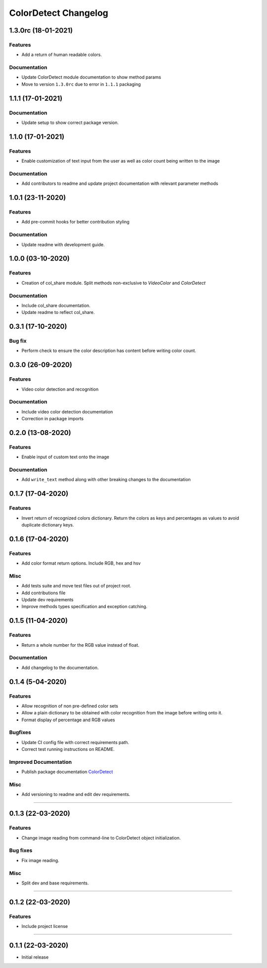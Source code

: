 =====================
ColorDetect Changelog
=====================

.. _1.3.0rc:
1.3.0rc (18-01-2021)
====================

Features
--------

- Add a return of human readable colors.

Documentation
-------------

- Update ColorDetect module documentation to show method params
- Move to version ``1.3.0rc`` due to error in ``1.1.1`` packaging

.. _1.1.1:
1.1.1 (17-01-2021)
==================

Documentation
-------------
- Update setup to show correct package version.

.. _1.1.0:
1.1.0 (17-01-2021)
==================

Features
--------
- Enable customization of text input from the user as well as color count being
  written to the image

Documentation
-------------

- Add contributors to readme and update project documentation with relevant parameter methods

.. _1.0.1:
1.0.1 (23-11-2020)
==================

Features
--------
- Add pre-commit hooks for better contribution styling

Documentation
-------------

- Update readme with development guide.

.. _1.0.0:
1.0.0 (03-10-2020)
==================

Features
--------
- Creation of col_share module. Split methods non-exclusive to `VideoColor` and `ColorDetect`

Documentation
-------------

- Include col_share documentation.
- Update readme to reflect col_share.

.. _0.3.1:
0.3.1 (17-10-2020)
==================

Bug fix
-------

- Perform check to ensure the color description has content before writing color count.


.. _0.3.0:
0.3.0 (26-09-2020)
==================

Features
--------
- Video color detection and recognition

Documentation
-------------

- Include video color detection documentation
- Correction in package imports

.. _0.2.0:
0.2.0 (13-08-2020)
==================

Features
--------
- Enable input of custom text onto the image

Documentation
-------------

- Add ``write_text`` method along with other breaking changes to the documentation

.. _0.1.7:
0.1.7 (17-04-2020)
==================

Features
--------

- Invert return of recognized colors dictionary. Return the colors
  as keys and percentages as values to avoid duplicate dictionary keys.

.. _0.1.6:
0.1.6 (17-04-2020)
==================

Features
--------

- Add color format return options. Include RGB, hex and hsv

Misc
----

- Add tests suite and move test files out of project root.
- Add contributions file
- Update dev requirements
- Improve methods types specification and exception catching.

.. _0.1.5:
0.1.5 (11-04-2020)
==================

Features
--------

- Return a whole number for the RGB value instead of float.

Documentation
-------------

- Add changelog to the documentation.

.. _0.1.4:
0.1.4 (5-04-2020)
==================

Features
--------

- Allow recognition of non pre-defined color sets
- Allow a plain dictionary to be obtained with color recognition
  from the image before writing onto it.
- Format display of percentage and RGB values

Bugfixes
--------

- Update CI config file with correct requirements path.
- Correct test running instructions on README.


Improved Documentation
----------------------

- Publish package documentation
  `ColorDetect <https://colordetect.readthedocs.io/en/latest/>`_

Misc
----

- Add versioning to readme and edit dev requirements.


----

.. _0.1.3:
0.1.3 (22-03-2020)
==================

Features
--------
- Change image reading from command-line
  to ColorDetect object initialization.

Bug fixes
---------

- Fix image reading.

Misc
----

- Split dev and base requirements.


----

.. _0.1.2:
0.1.2 (22-03-2020)
==================
Features
--------
- Include project license

----

.. _0.1.1:
0.1.1 (22-03-2020)
==================
- Initial release
